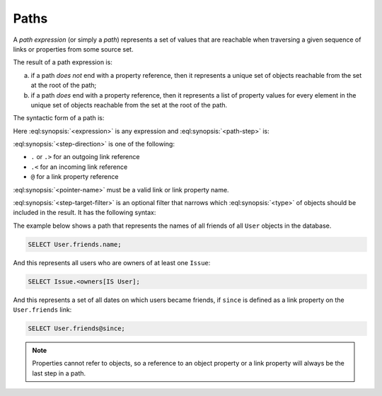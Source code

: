 .. _ref_eql_expr_paths:

=====
Paths
=====

A *path expression* (or simply a *path*) represents a set of values that are
reachable when traversing a given sequence of links or properties from some
source set.

The result of a path expression is:

a) if a path *does not* end with a property reference, then it represents a
   unique set of objects reachable from the set at the root of the path;

b) if a path *does* end with a property reference, then it represents a
   list of property values for every element in the unique set of
   objects reachable from the set at the root of the path.

The syntactic form of a path is:

.. eql:synopsis::

    <expression> <path-step> [ <path-step> ... ]

Here :eql:synopsis:`<expression>` is any expression and
:eql:synopsis:`<path-step>` is:

.. eql:synopsis::

    <step-direction> <pointer-name> [ <step-target-filter> ]

:eql:synopsis:`<step-direction>` is one of the following:

- ``.`` or ``.>`` for an outgoing link reference
- ``.<`` for an incoming link reference
- ``@`` for a link property reference

:eql:synopsis:`<pointer-name>` must be a valid link or link
property name.

:eql:synopsis:`<step-target-filter>` is an optional filter that
narrows which :eql:synopsis:`<type>` of objects should be
included in the result.  It has the following syntax:

.. eql:synopsis::

   "[" IS type "]"

.. _ref_eql_expr_paths_is:

The example below shows a path that represents the names of all friends
of all ``User`` objects in the database.

.. code-block:: edgeql

    SELECT User.friends.name;

And this represents all users who are owners of at least one ``Issue``:

.. code-block:: edgeql

    SELECT Issue.<owners[IS User];

And this represents a set of all dates on which users became friends,
if ``since`` is defined as a link property on the ``User.friends`` link:

.. code-block:: edgeql

    SELECT User.friends@since;

.. note::

    Properties cannot refer to objects, so a reference to an object
    property or a link property will always be the last step in a path.
